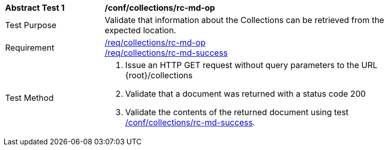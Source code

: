 [[ats_collections_rc-md-op]]
[width="90%",cols="2,6a"]
|===
^|*Abstract Test {counter:ats-id}* |*/conf/collections/rc-md-op*
^|Test Purpose |Validate that information about the Collections can be retrieved from the expected location.
^|Requirement |<<req_collections_rc-md-op,/req/collections/rc-md-op>> +
<<req_collections_rc-md-success,/req/collections/rc-md-success>>
^|Test Method |. Issue an HTTP GET request without query parameters to the URL {root}/collections
. Validate that a document was returned with a status code 200
. Validate the contents of the returned document using test <<ats_collections_rc-md-success,/conf/collections/rc-md-success>>.
|===
